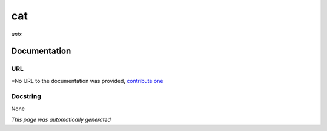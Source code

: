 
cat
===
*unix*

Documentation
-------------

URL
******
*No URL to the documentation was provided, `contribute one <github.com/illusional/>`_

Docstring
*********
None

*This page was automatically generated*
